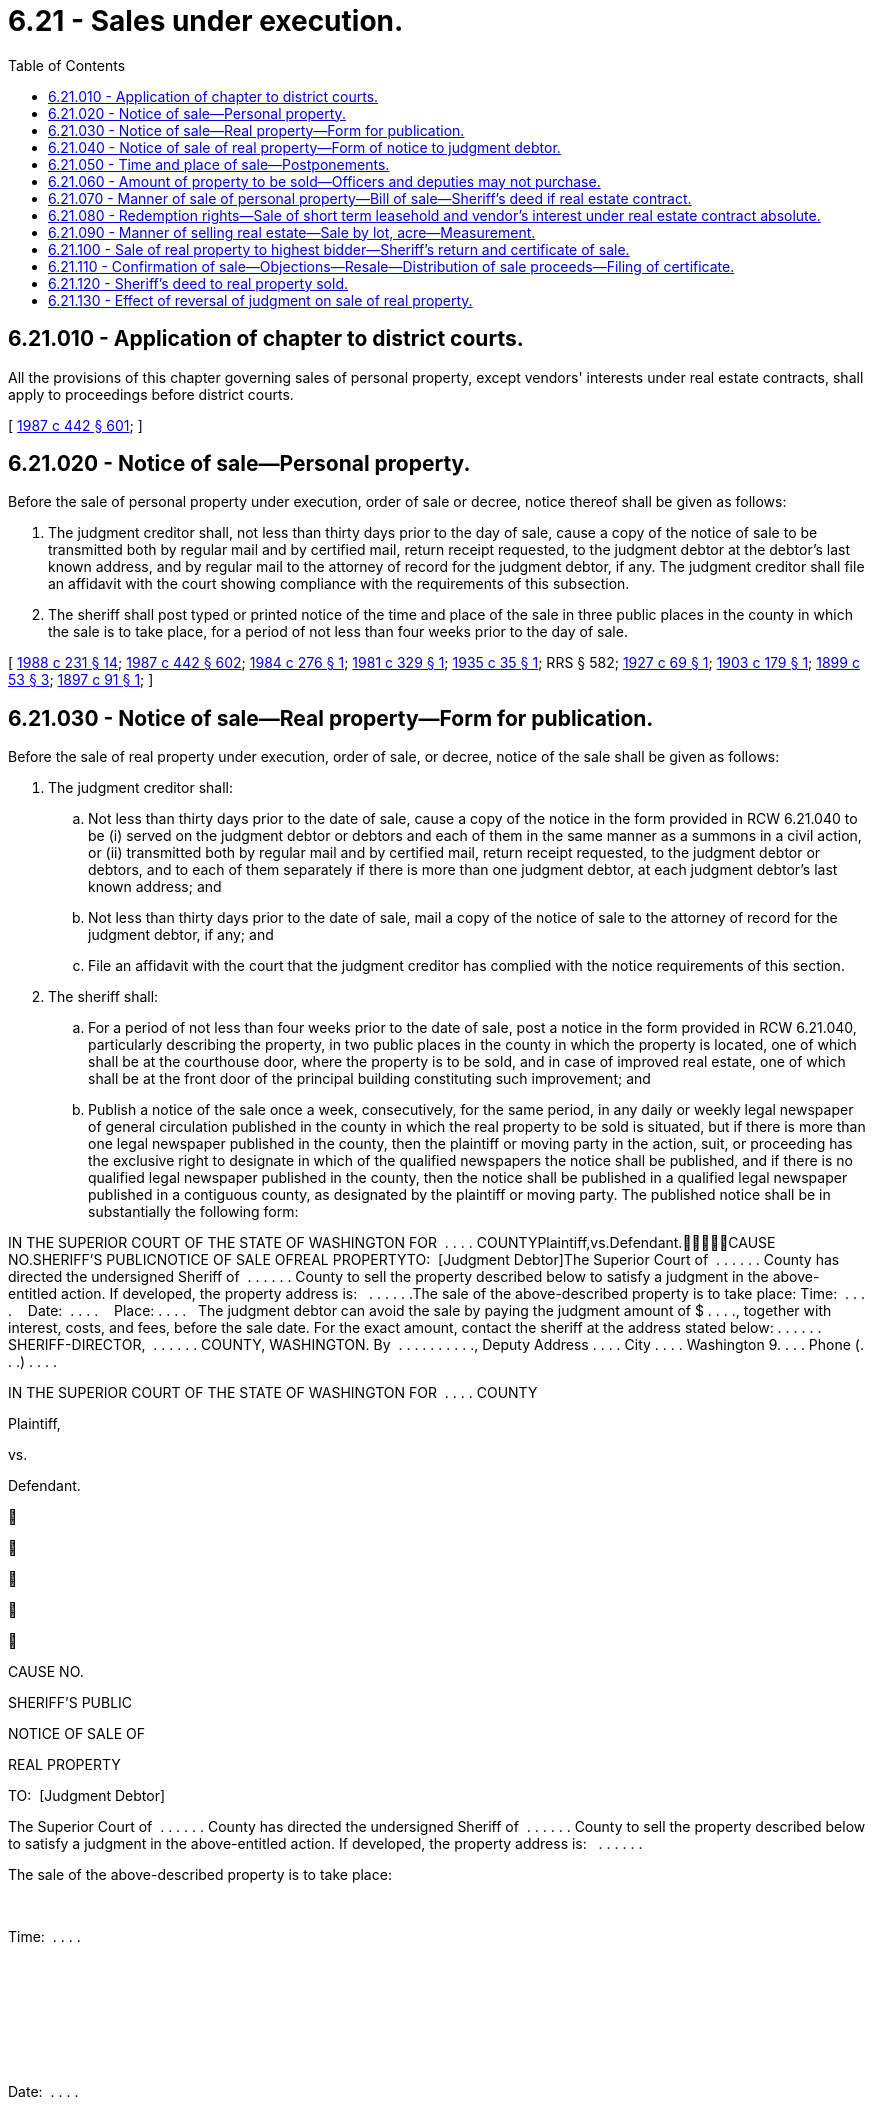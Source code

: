 = 6.21 - Sales under execution.
:toc:

== 6.21.010 - Application of chapter to district courts.
All the provisions of this chapter governing sales of personal property, except vendors' interests under real estate contracts, shall apply to proceedings before district courts.

[ http://leg.wa.gov/CodeReviser/documents/sessionlaw/1987c442.pdf?cite=1987%20c%20442%20§%20601[1987 c 442 § 601]; ]

== 6.21.020 - Notice of sale—Personal property.
Before the sale of personal property under execution, order of sale or decree, notice thereof shall be given as follows:

. The judgment creditor shall, not less than thirty days prior to the day of sale, cause a copy of the notice of sale to be transmitted both by regular mail and by certified mail, return receipt requested, to the judgment debtor at the debtor's last known address, and by regular mail to the attorney of record for the judgment debtor, if any. The judgment creditor shall file an affidavit with the court showing compliance with the requirements of this subsection.

. The sheriff shall post typed or printed notice of the time and place of the sale in three public places in the county in which the sale is to take place, for a period of not less than four weeks prior to the day of sale.

[ http://leg.wa.gov/CodeReviser/documents/sessionlaw/1988c231.pdf?cite=1988%20c%20231%20§%2014[1988 c 231 § 14]; http://leg.wa.gov/CodeReviser/documents/sessionlaw/1987c442.pdf?cite=1987%20c%20442%20§%20602[1987 c 442 § 602]; http://leg.wa.gov/CodeReviser/documents/sessionlaw/1984c276.pdf?cite=1984%20c%20276%20§%201[1984 c 276 § 1]; http://leg.wa.gov/CodeReviser/documents/sessionlaw/1981c329.pdf?cite=1981%20c%20329%20§%201[1981 c 329 § 1]; http://leg.wa.gov/CodeReviser/documents/sessionlaw/1935c35.pdf?cite=1935%20c%2035%20§%201[1935 c 35 § 1]; RRS § 582; http://leg.wa.gov/CodeReviser/documents/sessionlaw/1927c69.pdf?cite=1927%20c%2069%20§%201[1927 c 69 § 1]; http://leg.wa.gov/CodeReviser/documents/sessionlaw/1903c179.pdf?cite=1903%20c%20179%20§%201[1903 c 179 § 1]; http://leg.wa.gov/CodeReviser/documents/sessionlaw/1899c53.pdf?cite=1899%20c%2053%20§%203[1899 c 53 § 3]; http://leg.wa.gov/CodeReviser/documents/sessionlaw/1897c91.pdf?cite=1897%20c%2091%20§%201[1897 c 91 § 1]; ]

== 6.21.030 - Notice of sale—Real property—Form for publication.
Before the sale of real property under execution, order of sale, or decree, notice of the sale shall be given as follows:

. The judgment creditor shall:

.. Not less than thirty days prior to the date of sale, cause a copy of the notice in the form provided in RCW 6.21.040 to be (i) served on the judgment debtor or debtors and each of them in the same manner as a summons in a civil action, or (ii) transmitted both by regular mail and by certified mail, return receipt requested, to the judgment debtor or debtors, and to each of them separately if there is more than one judgment debtor, at each judgment debtor's last known address; and

.. Not less than thirty days prior to the date of sale, mail a copy of the notice of sale to the attorney of record for the judgment debtor, if any; and

.. File an affidavit with the court that the judgment creditor has complied with the notice requirements of this section.

. The sheriff shall:

.. For a period of not less than four weeks prior to the date of sale, post a notice in the form provided in RCW 6.21.040, particularly describing the property, in two public places in the county in which the property is located, one of which shall be at the courthouse door, where the property is to be sold, and in case of improved real estate, one of which shall be at the front door of the principal building constituting such improvement; and

.. Publish a notice of the sale once a week, consecutively, for the same period, in any daily or weekly legal newspaper of general circulation published in the county in which the real property to be sold is situated, but if there is more than one legal newspaper published in the county, then the plaintiff or moving party in the action, suit, or proceeding has the exclusive right to designate in which of the qualified newspapers the notice shall be published, and if there is no qualified legal newspaper published in the county, then the notice shall be published in a qualified legal newspaper published in a contiguous county, as designated by the plaintiff or moving party. The published notice shall be in substantially the following form:

IN THE SUPERIOR COURT OF THE STATE OF WASHINGTON FOR  . . . . COUNTYPlaintiff,vs.Defendant.CAUSE NO.SHERIFF'S PUBLICNOTICE OF SALE OFREAL PROPERTYTO:  [Judgment Debtor]The Superior Court of  . . . . . . County has directed the undersigned Sheriff of  . . . . . . County to sell the property described below to satisfy a judgment in the above-entitled action. If developed, the property address is:   . . . . . .The sale of the above-described property is to take place: Time:  . . . .    Date:  . . . .    Place: . . . .   The judgment debtor can avoid the sale by paying the judgment amount of $ . . . ., together with interest, costs, and fees, before the sale date. For the exact amount, contact the sheriff at the address stated below: . . . . . . SHERIFF-DIRECTOR,  . . . . . . COUNTY, WASHINGTON. By  . . . . . . . . . ., Deputy Address . . . . City . . . . Washington 9. . . . Phone (. . .) . . . .

IN THE SUPERIOR COURT OF THE STATE OF WASHINGTON FOR  . . . . COUNTY

Plaintiff,

vs.

Defendant.











CAUSE NO.

SHERIFF'S PUBLIC

NOTICE OF SALE OF

REAL PROPERTY



TO:  [Judgment Debtor]

The Superior Court of  . . . . . . County has directed the undersigned Sheriff of  . . . . . . County to sell the property described below to satisfy a judgment in the above-entitled action. If developed, the property address is:   . . . . . .

The sale of the above-described property is to take place:

 

Time:  . . . .

 

 

 

 

Date:  . . . .

 

 

 

 

Place: . . . .

 

 

 

The judgment debtor can avoid the sale by paying the judgment amount of $ . . . ., together with interest, costs, and fees, before the sale date. For the exact amount, contact the sheriff at the address stated below:

 . . . . . . SHERIFF-DIRECTOR,  . . . . . . COUNTY, WASHINGTON.

 

By  . . . . . . . . . ., Deputy

 

Address . . . .

 

City . . . .

 

Washington 9. . . .

 

Phone (. . .) . . . .

[ http://leg.wa.gov/CodeReviser/documents/sessionlaw/1987c442.pdf?cite=1987%20c%20442%20§%20603[1987 c 442 § 603]; ]

== 6.21.040 - Notice of sale of real property—Form of notice to judgment debtor.
The notice of sale shall be printed or typed and shall be in substantially the following form, except that if the sale is not pursuant to a judgment of foreclosure of a mortgage or a statutory lien, the notice shall also contain a statement that the sheriff has been informed that there is not sufficient personal property to satisfy the judgment and that if the judgment debtor or debtors do have sufficient personal property to satisfy the judgment, the judgment debtor or debtors should contact the sheriff's office immediately:

IN THE SUPERIOR COURT OF THE STATE OF WASHINGTON FOR  . . . . COUNTYPlaintiff,vs.Defendant.CAUSE NO.SHERIFF'S NOTICE TOJUDGMENT DEBTOR OFSALE OF REAL PROPERTYTO:  [Judgment Debtor]The Superior Court of  . . . . . . County has directed the undersigned Sheriff of  . . . . . . County to sell the property described below to satisfy a judgment in the above-entitled action. The property to be sold is described on the reverse side of this notice. If developed, the property address is:   . . . . . .The sale of the above-described property is to take place: Time:   . . . . . . Date:   . . . . . . Place:   . . . . . .The judgment debtor can avoid the sale by paying the judgment amount of $ . . . ., together with interest, costs, and fees, before the sale date. For the exact amount, contact the sheriff at the address stated below:This property is subject to:  (check one)□  1.  No redemption rights after sale.□  2.  A redemption period of eight months which will expire at 4:30 p.m. on the  . . . . day of  . . . . . ., (year) . . . .□  3.  A redemption period of one year which will expire at 4:30 p.m. on the  . . . . day of  . . . . . ., (year) . . . .The judgment debtor or debtors or any of them may redeem the above described property at any time up to the end of the redemption period by paying the amount bid at the sheriff's sale plus additional costs, taxes, assessments, certain other amounts, fees, and interest. If you are interested in redeeming the property contact the undersigned sheriff at the address stated below to determine the exact amount necessary to redeem.IMPORTANT NOTICE: IF THE JUDGMENT DEBTOR OR DEBTORS DO NOT REDEEM THE PROPERTY BY 4:30 p.m. ON THE  . . . . DAY OF  . . . . . ., (year) . . . ., THE END OF THE REDEMPTION PERIOD, THE PURCHASER AT THE SHERIFF'S SALE WILL BECOME THE OWNER AND MAY EVICT THE OCCUPANT FROM THE PROPERTY UNLESS THE OCCUPANT IS A TENANT HOLDING UNDER AN UNEXPIRED LEASE. IF THE PROPERTY TO BE SOLDIS OCCUPIED AS A PRINCIPAL RESIDENCE BY THE JUDGMENT DEBTOR OR DEBTORS AT THE TIME OF SALE, HE, SHE, THEY, OR ANY OF THEM MAY HAVE THE RIGHT TO RETAIN POSSESSION DURING THE REDEMPTION PERIOD, IF ANY, WITHOUT PAYMENT OF ANY RENT OR OCCUPANCY FEE. THE JUDGMENT DEBTOR MAY ALSO HAVE A RIGHT TO RETAIN POSSESSION DURING ANY REDEMPTION PERIOD IF THE PROPERTY IS USED FOR FARMING OR IF THE PROPERTY IS BEING SOLD UNDER A MORTGAGE THAT SO PROVIDES.. . . . . . SHERIFF-DIRECTOR,  . . . . . . COUNTY, WASHINGTON. By  . . . . . . . . . ., Deputy Address  . . . . . . . . . . City  . . . . . . . . . . Washington 9 . . . . Phone ( . . .) . . . . . . . . . .

IN THE SUPERIOR COURT OF THE STATE OF WASHINGTON FOR  . . . . COUNTY

Plaintiff,

vs.

Defendant.











CAUSE NO.

SHERIFF'S NOTICE TO

JUDGMENT DEBTOR OF

SALE OF REAL PROPERTY

TO:  [Judgment Debtor]

The Superior Court of  . . . . . . County has directed the undersigned Sheriff of  . . . . . . County to sell the property described below to satisfy a judgment in the above-entitled action. The property to be sold is described on the reverse side of this notice. If developed, the property address is:   . . . . . .

The sale of the above-described property is to take place:

 

Time:   . . . . . .

 

Date:   . . . . . .

 

Place:   . . . . . .

The judgment debtor can avoid the sale by paying the judgment amount of $ . . . ., together with interest, costs, and fees, before the sale date. For the exact amount, contact the sheriff at the address stated below:

This property is subject to:  (check one)

□  1.  No redemption rights after sale.

□  2.  A redemption period of eight months which will expire at 4:30 p.m. on the  . . . . day of  . . . . . ., (year) . . . .

□  3.  A redemption period of one year which will expire at 4:30 p.m. on the  . . . . day of  . . . . . ., (year) . . . .

The judgment debtor or debtors or any of them may redeem the above described property at any time up to the end of the redemption period by paying the amount bid at the sheriff's sale plus additional costs, taxes, assessments, certain other amounts, fees, and interest. If you are interested in redeeming the property contact the undersigned sheriff at the address stated below to determine the exact amount necessary to redeem.

IMPORTANT NOTICE: IF THE JUDGMENT DEBTOR OR DEBTORS DO NOT REDEEM THE PROPERTY BY 4:30 p.m. ON THE  . . . . DAY OF  . . . . . ., (year) . . . ., THE END OF THE REDEMPTION PERIOD, THE PURCHASER AT THE SHERIFF'S SALE WILL BECOME THE OWNER AND MAY EVICT THE OCCUPANT FROM THE PROPERTY UNLESS THE OCCUPANT IS A TENANT HOLDING UNDER AN UNEXPIRED LEASE. IF THE PROPERTY TO BE SOLD

IS OCCUPIED AS A PRINCIPAL RESIDENCE BY THE JUDGMENT DEBTOR OR DEBTORS AT THE TIME OF SALE, HE, SHE, THEY, OR ANY OF THEM MAY HAVE THE RIGHT TO RETAIN POSSESSION DURING THE REDEMPTION PERIOD, IF ANY, WITHOUT PAYMENT OF ANY RENT OR OCCUPANCY FEE. THE JUDGMENT DEBTOR MAY ALSO HAVE A RIGHT TO RETAIN POSSESSION DURING ANY REDEMPTION PERIOD IF THE PROPERTY IS USED FOR FARMING OR IF THE PROPERTY IS BEING SOLD UNDER A MORTGAGE THAT SO PROVIDES.

. . . . . . SHERIFF-DIRECTOR,  . . . . . . COUNTY, WASHINGTON.

 

By  . . . . . . . . . ., Deputy

 

Address  . . . . . . . . . .

 

City  . . . . . . . . . .

 

Washington 9 . . . .

 

Phone ( . . .) . . . . . . . . . .

[ http://lawfilesext.leg.wa.gov/biennium/2015-16/Pdf/Bills/Session%20Laws/House/2359-S.SL.pdf?cite=2016%20c%20202%20§%201[2016 c 202 § 1]; http://leg.wa.gov/CodeReviser/documents/sessionlaw/1987c442.pdf?cite=1987%20c%20442%20§%20604[1987 c 442 § 604]; http://leg.wa.gov/CodeReviser/documents/sessionlaw/1984c276.pdf?cite=1984%20c%20276%20§%202[1984 c 276 § 2]; http://leg.wa.gov/CodeReviser/documents/sessionlaw/1981c329.pdf?cite=1981%20c%20329%20§%202[1981 c 329 § 2]; ]

== 6.21.050 - Time and place of sale—Postponements.
. All sales of property under execution, order of sale, or decree, shall be made by auction between nine o'clock in the morning and four o'clock in the afternoon. Sale of a public franchise under execution or order of sale on foreclosure must be made at the front door of the courthouse in the county in which the franchise was granted. Sales of real property shall be made at the courthouse door on Friday unless Friday is a legal holiday and then the sale shall be held on the next following regular business day.

. If at the time appointed for the sale the sheriff is prevented from attending at the place appointed or, being present, should deem it for the advantage of all concerned to postpone the sale for want of purchasers, or other sufficient cause, the sheriff may postpone the sale not exceeding one week next after the day appointed, and so from time to time for the like cause, giving notice of every adjournment by public proclamation made at the same time, and by posting written notices of such adjournment under the notices of sale originally posted. The sheriff for like causes may also adjourn the sale from time to time, not exceeding thirty days beyond the day at which the writ is made returnable, with the consent of the plaintiff indorsed upon the writ.

[ http://leg.wa.gov/CodeReviser/documents/sessionlaw/1987c442.pdf?cite=1987%20c%20442%20§%20605[1987 c 442 § 605]; http://leg.wa.gov/CodeReviser/documents/sessionlaw/1953c126.pdf?cite=1953%20c%20126%20§%201[1953 c 126 § 1]; http://leg.wa.gov/CodeReviser/documents/sessionlaw/1899c53.pdf?cite=1899%20c%2053%20§%204[1899 c 53 § 4]; http://leg.wa.gov/CodeReviser/documents/sessionlaw/1897c50.pdf?cite=1897%20c%2050%20§%202[1897 c 50 § 2]; RRS § 583; ]

== 6.21.060 - Amount of property to be sold—Officers and deputies may not purchase.
After sufficient property has been sold to satisfy the execution, no more shall be sold. Neither the officer holding the execution nor his or her deputy shall become a purchaser or be interested in any purchase at the sale.

[ http://leg.wa.gov/CodeReviser/documents/sessionlaw/1987c442.pdf?cite=1987%20c%20442%20§%20606[1987 c 442 § 606]; ]

== 6.21.070 - Manner of sale of personal property—Bill of sale—Sheriff's deed if real estate contract.
If the sale is of personal property capable of manual delivery, and not in the possession of a third person, it shall be within view of those who attend the sale and shall be sold in such parcels as are likely to bring the highest price; and upon receipt of the purchase money, the sheriff shall deliver the property to the purchaser and shall give a bill of sale containing an acknowledgment of the payment if the purchaser requests it. A vendor's interest under a real estate contract, including vendor's legal title to the real property, shall be treated as personal property for purposes of sale, but the sheriff shall give the purchaser both a bill of sale covering the vendor's interest under the contract and a sheriff's deed covering the vendor's legal title to the real property. In all other sales of personal property, the sheriff shall give the purchaser a bill of sale with an acknowledgment of payment. The sheriff shall return the proceeds with the execution to the clerk who issued the writ for payment as required by law.

[ http://leg.wa.gov/CodeReviser/documents/sessionlaw/1987c442.pdf?cite=1987%20c%20442%20§%20607[1987 c 442 § 607]; Code 1881 § 362; http://leg.wa.gov/CodeReviser/Pages/session_laws.aspx?cite=1877%20p%2078%20§%20365[1877 p 78 § 365]; http://leg.wa.gov/CodeReviser/Pages/session_laws.aspx?cite=1869%20p%2094%20§%20358[1869 p 94 § 358]; http://leg.wa.gov/CodeReviser/Pages/session_laws.aspx?cite=1854%20p%20183%20§%20270[1854 p 183 § 270]; RRS § 586; ]

== 6.21.080 - Redemption rights—Sale of short term leasehold and vendor's interest under real estate contract absolute.
A sale of a real property estate of less than a leasehold of two years unexpired term and a sale of a vendor's interest in real property being sold under a real estate contract shall be absolute. In all other cases, real property shall be sold subject to redemption, as provided in chapter 6.23 RCW.

[ http://leg.wa.gov/CodeReviser/documents/sessionlaw/1987c442.pdf?cite=1987%20c%20442%20§%20608[1987 c 442 § 608]; http://leg.wa.gov/CodeReviser/documents/sessionlaw/1899c53.pdf?cite=1899%20c%2053%20§%205[1899 c 53 § 5]; RRS § 584; ]

== 6.21.090 - Manner of selling real estate—Sale by lot, acre—Measurement.
. The form and manner of selling real estate by execution shall be as follows: The sheriff shall proclaim aloud at the place of sale, in the hearing of all the bystanders: "I am about to sell the following tracts of real estate (here reading the description,) upon the following execution:" (here reading the execution). The sheriff shall also state the amount that is required upon the execution, which shall include damages, interests and costs up to the day of sale, and increased costs. The sheriff shall then offer the land for sale.

. If the sale is of real property consisting of several known lots or parcels, they shall be sold separately or otherwise as the sheriff deems likely to bring the highest price, except that if an interest in a portion of such real property is claimed by a third person who, by request directed to the sheriff in writing prior to the sale or orally or in writing at the sale before the bidding is begun, requests that it be sold separately, such portion shall be sold separately. Bids on all land except town lots may be by the acre or by tract or parcel.

. If the land is sold by the acre and any fewer number of acres than the whole tract or parcel is sold, it shall be measured off to the purchaser in a square form, from the northeast corner of the tract or parcel, unless some person claiming an interest in the land, by request directed to the sheriff in writing prior to the sale or orally or in writing at the sale before the bidding is begun, requests that the land sold be taken from some other part or in some other form; in such case, if the request is reasonable, the officer making the sale shall sell accordingly.

. If an entire tract or parcel of land is sold by the acre, it shall not be measured but shall be deemed and taken to contain the number of acres named in the description, and be paid for accordingly; and if the number of acres is not contained in the description, the officer shall declare according to his or her judgment how many acres are contained therein, which shall be deemed and taken to be the true number of acres.

[ http://leg.wa.gov/CodeReviser/documents/sessionlaw/1987c442.pdf?cite=1987%20c%20442%20§%20609[1987 c 442 § 609]; Code 1881 § 363; http://leg.wa.gov/CodeReviser/Pages/session_laws.aspx?cite=1877%20p%2079%20§%20366[1877 p 79 § 366]; http://leg.wa.gov/CodeReviser/Pages/session_laws.aspx?cite=1869%20p%2094%20§%20359[1869 p 94 § 359]; http://leg.wa.gov/CodeReviser/Pages/session_laws.aspx?cite=1854%20p%20181%20§%20262[1854 p 181 § 262]; RRS § 587; ]

== 6.21.100 - Sale of real property to highest bidder—Sheriff's return and certificate of sale.
. The officer shall strike off the land to the highest bidder, who shall forthwith pay the money bid to the officer, who shall return the money with the execution and the report of proceedings on the execution to the clerk of the court from which the execution issued: PROVIDED, HOWEVER, That when final judgment shall have been entered in the supreme court or the court of appeals and the execution upon which sale has been made issued from said court, the return shall be made to the superior court in which the action was originally commenced, and the same proceedings shall be had as though execution had issued from that superior court.

. At the time of the sale, the sheriff shall prepare a certificate of the sale, containing a particular description of the property sold, the price bid for each distinct lot or parcel, and the whole price paid; and when subject to redemption, it shall be so stated. The matters contained in such certificate shall be substantially stated in the sheriff's return of proceedings upon the writ. Upon receipt of the purchase price, the sheriff shall give a copy of the certificate to the purchaser and the original certificate to the clerk of the court with the return on the execution to hold for delivery to the purchaser upon confirmation of the sale.

[ http://leg.wa.gov/CodeReviser/documents/sessionlaw/1987c442.pdf?cite=1987%20c%20442%20§%20610[1987 c 442 § 610]; http://leg.wa.gov/CodeReviser/documents/sessionlaw/1971c81.pdf?cite=1971%20c%2081%20§%2028[1971 c 81 § 28]; Code 1881 § 366; http://leg.wa.gov/CodeReviser/Pages/session_laws.aspx?cite=1877%20p%2079%20§%20369[1877 p 79 § 369]; http://leg.wa.gov/CodeReviser/Pages/session_laws.aspx?cite=1869%20p%2095%20§%20362[1869 p 95 § 362]; http://leg.wa.gov/CodeReviser/Pages/session_laws.aspx?cite=1854%20p%20182%20§%20265[1854 p 182 § 265]; RRS § 590; ]

== 6.21.110 - Confirmation of sale—Objections—Resale—Distribution of sale proceeds—Filing of certificate.
. Upon the return of any sale of real estate, the clerk: (a) Shall enter the cause, on which the execution or order of sale issued, by its title, on the motion docket, and mark opposite the same: "Sale of land for confirmation"; (b) shall mail notice of the filing of the return of sale to all parties who have entered a written notice of appearance in the action and who have not had an order of default entered against them; (c) shall file proof of such mailing in the action; (d) shall apply the proceeds of the sale returned by the sheriff, or so much thereof as may be necessary, to satisfaction of the judgment, including interest as provided in the judgment, and shall pay any excess proceeds as provided in subsection (5) of this section by direction of court order; and (e) upon confirmation of the sale, shall deliver the original certificate of sale to the purchaser.

. The judgment creditor or successful purchaser at the sheriff's sale is entitled to an order confirming the sale at any time after twenty days have elapsed from the mailing of the notice of the filing of the sheriff's return, on motion with notice given to all parties who have entered a written notice of appearance in the action and who have not had an order of default entered against them, unless the judgment debtor, or in case of the judgment debtor's death, the representative, or any nondefaulting party to whom notice was sent shall file objections to confirmation with the clerk within twenty days after the mailing of the notice of the filing of such return.

. If objections to confirmation are filed, the court shall nevertheless allow the order confirming the sale, unless on the hearing of the motion, it shall satisfactorily appear that there were substantial irregularities in the proceedings concerning the sale, to the probable loss or injury of the party objecting. In the latter case, the court shall disallow the motion and direct that the property be resold, in whole or in part, as the case may be, as upon an execution received as of that date.

. Upon a resale, the bid of the purchaser at the former sale shall be deemed to be renewed and continue in force, and no bid shall be taken, except for a greater amount. If on resale the property sells for a greater amount to any person other than the former purchaser, the clerk shall first repay to the former purchaser out of the proceeds of the resale the amount of the former purchaser's bid together with interest as is provided in the judgment.

. [Empty]
.. If, after confirmation of the sale and the judgment is satisfied, there are any proceeds of the sale remaining, the clerk shall pay such proceeds, as provided for in (b) of this subsection, to all interests in, or liens against, the property eliminated by sale under this section in the order of priority that the interest, lien, or claim attached to the property, as determined by the court. Any remaining proceeds shall be paid to the judgment debtor, or the judgment debtor's representative, as the case may be, before the order is made upon the motion to confirm the sale only if the party files with the clerk a waiver of all objections made or to be made to the proceedings concerning the sale; otherwise, the excess proceeds shall remain in the custody of the clerk until the sale of the property has been disposed of.

.. Anyone seeking disbursement of surplus funds shall file a motion requesting disbursement in the superior court for the county in which the surplus funds are deposited. Notice of the motion shall be served upon or mailed to all persons who had an interest in the property at the time of sale, and any other party who has entered an appearance in the proceeding, not less than twenty days prior to the hearing of the motion. The clerk shall not disburse such remaining proceeds except upon order of the superior court of such county.

. The purchaser shall file the original certificate of sale for record with the recording officer in the county in which the property is located.

[ http://lawfilesext.leg.wa.gov/biennium/2013-14/Pdf/Bills/Session%20Laws/Senate/6553.SL.pdf?cite=2014%20c%20107%20§%201[2014 c 107 § 1]; http://lawfilesext.leg.wa.gov/biennium/1993-94/Pdf/Bills/Session%20Laws/Senate/5449.SL.pdf?cite=1994%20c%20185%20§%203[1994 c 185 § 3]; http://leg.wa.gov/CodeReviser/documents/sessionlaw/1987c442.pdf?cite=1987%20c%20442%20§%20611[1987 c 442 § 611]; http://leg.wa.gov/CodeReviser/documents/sessionlaw/1984c276.pdf?cite=1984%20c%20276%20§%203[1984 c 276 § 3]; http://leg.wa.gov/CodeReviser/documents/sessionlaw/1981c329.pdf?cite=1981%20c%20329%20§%203[1981 c 329 § 3]; http://leg.wa.gov/CodeReviser/documents/sessionlaw/1899c53.pdf?cite=1899%20c%2053%20§%206[1899 c 53 § 6]; RRS § 591; http://leg.wa.gov/CodeReviser/documents/sessionlaw/1897c50.pdf?cite=1897%20c%2050%20§%2014[1897 c 50 § 14]; Code 1881 § 367; http://leg.wa.gov/CodeReviser/Pages/session_laws.aspx?cite=1877%20p%2079%20§%20370[1877 p 79 § 370]; http://leg.wa.gov/CodeReviser/Pages/session_laws.aspx?cite=1869%20p%2095%20§%20363[1869 p 95 § 363]; http://leg.wa.gov/CodeReviser/Pages/session_laws.aspx?cite=1854%20p%20182%20§%20266[1854 p 182 § 266]; ]

== 6.21.120 - Sheriff's deed to real property sold.
In all cases where real estate has been, or may hereafter be sold by virtue of an execution or other process, it shall be the duty of the sheriff or other officer making such sale to execute and deliver to the purchaser, or other person entitled to the same, a deed of conveyance of the real estate so sold. The deeds shall be issued upon request immediately after the confirmation of sale by the court in those instances where redemption rights have been precluded pursuant to RCW 61.12.093 et seq., or immediately after the time for redemption from such sale has expired in those instances in which there are redemption rights, as provided in RCW 6.23.060. In case the term of office of the sheriff or other officer making such sale shall have expired before a sufficient deed has been executed, then the successor in office of such sheriff shall, within the time specified in this section, execute and deliver to the purchaser or other person entitled to the same a deed of the premises so sold, and such deeds shall be as valid and effectual to convey to the grantee the lands or premises so sold, as if the deed had been made by the sheriff or other officer who made the sale.

[ http://leg.wa.gov/CodeReviser/documents/sessionlaw/1987c442.pdf?cite=1987%20c%20442%20§%20612[1987 c 442 § 612]; http://leg.wa.gov/CodeReviser/documents/sessionlaw/1965c80.pdf?cite=1965%20c%2080%20§%205[1965 c 80 § 5]; http://leg.wa.gov/CodeReviser/documents/sessionlaw/1899c53.pdf?cite=1899%20c%2053%20§%2016[1899 c 53 § 16]; RRS § 603; http://leg.wa.gov/CodeReviser/documents/sessionlaw/1897c50.pdf?cite=1897%20c%2050%20§%2016[1897 c 50 § 16]; ]

== 6.21.130 - Effect of reversal of judgment on sale of real property.
A purchaser of real property sold on execution, or a purchaser's successor in interest, who is evicted in consequence of the reversal of the judgment may recover from the plaintiff in the execution the price paid with interest and the costs and disbursements of the eviction suit.

[ http://leg.wa.gov/CodeReviser/documents/sessionlaw/1987c442.pdf?cite=1987%20c%20442%20§%20613[1987 c 442 § 613]; Code 1881 § 368; http://leg.wa.gov/CodeReviser/Pages/session_laws.aspx?cite=1877%20p%2080%20§%20371[1877 p 80 § 371]; http://leg.wa.gov/CodeReviser/Pages/session_laws.aspx?cite=1869%20p%2096%20§%20364[1869 p 96 § 364]; RRS § 592; ]


